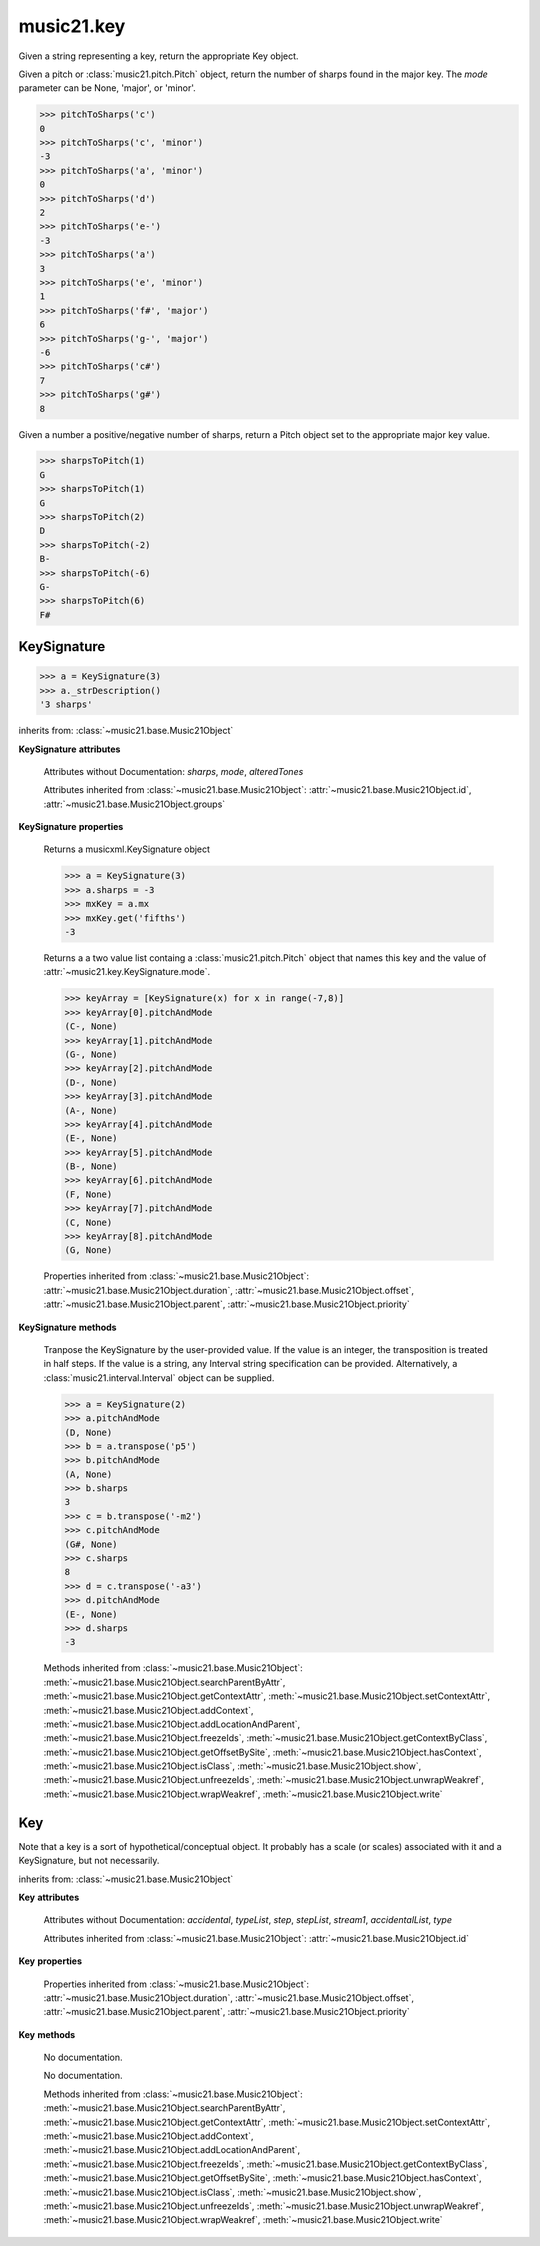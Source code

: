 .. _moduleKey:

music21.key
===========

.. WARNING: DO NOT EDIT THIS FILE: AUTOMATICALLY GENERATED

.. module:: music21.key



.. function:: keyFromString(strKey)

Given a string representing a key, return the appropriate Key object. 

.. function:: pitchToSharps(value, mode=None)

Given a pitch or :class:`music21.pitch.Pitch` object, return the number of sharps found in the major key. The `mode` parameter can be None, 'major', or 'minor'. 

>>> pitchToSharps('c')
0 
>>> pitchToSharps('c', 'minor')
-3 
>>> pitchToSharps('a', 'minor')
0 
>>> pitchToSharps('d')
2 
>>> pitchToSharps('e-')
-3 
>>> pitchToSharps('a')
3 
>>> pitchToSharps('e', 'minor')
1 
>>> pitchToSharps('f#', 'major')
6 
>>> pitchToSharps('g-', 'major')
-6 
>>> pitchToSharps('c#')
7 
>>> pitchToSharps('g#')
8 

.. function:: sharpsToPitch(sharpCount)

Given a number a positive/negative number of sharps, return a Pitch object set to the appropriate major key value. 

>>> sharpsToPitch(1)
G 
>>> sharpsToPitch(1)
G 
>>> sharpsToPitch(2)
D 
>>> sharpsToPitch(-2)
B- 
>>> sharpsToPitch(-6)
G- 
>>> sharpsToPitch(6)
F# 

KeySignature
------------

.. class:: KeySignature(sharps=None)


    

    >>> a = KeySignature(3)
    >>> a._strDescription()
    '3 sharps' 

    inherits from: :class:`~music21.base.Music21Object`

    **KeySignature** **attributes**

        Attributes without Documentation: `sharps`, `mode`, `alteredTones`

        Attributes inherited from :class:`~music21.base.Music21Object`: :attr:`~music21.base.Music21Object.id`, :attr:`~music21.base.Music21Object.groups`

    **KeySignature** **properties**

        .. attribute:: mx

        Returns a musicxml.KeySignature object 

        >>> a = KeySignature(3)
        >>> a.sharps = -3
        >>> mxKey = a.mx
        >>> mxKey.get('fifths')
        -3 

        .. attribute:: pitchAndMode

        Returns a a two value list containg a :class:`music21.pitch.Pitch` object that names this key and the value of :attr:`~music21.key.KeySignature.mode`. 

        >>> keyArray = [KeySignature(x) for x in range(-7,8)]
        >>> keyArray[0].pitchAndMode
        (C-, None) 
        >>> keyArray[1].pitchAndMode
        (G-, None) 
        >>> keyArray[2].pitchAndMode
        (D-, None) 
        >>> keyArray[3].pitchAndMode
        (A-, None) 
        >>> keyArray[4].pitchAndMode
        (E-, None) 
        >>> keyArray[5].pitchAndMode
        (B-, None) 
        >>> keyArray[6].pitchAndMode
        (F, None) 
        >>> keyArray[7].pitchAndMode
        (C, None) 
        >>> keyArray[8].pitchAndMode
        (G, None) 

        Properties inherited from :class:`~music21.base.Music21Object`: :attr:`~music21.base.Music21Object.duration`, :attr:`~music21.base.Music21Object.offset`, :attr:`~music21.base.Music21Object.parent`, :attr:`~music21.base.Music21Object.priority`

    **KeySignature** **methods**

        .. method:: transpose(value, inPlace=False)

        Tranpose the KeySignature by the user-provided value. If the value is an integer, the transposition is treated in half steps. If the value is a string, any Interval string specification can be provided. Alternatively, a :class:`music21.interval.Interval` object can be supplied. 

        >>> a = KeySignature(2)
        >>> a.pitchAndMode
        (D, None) 
        >>> b = a.transpose('p5')
        >>> b.pitchAndMode
        (A, None) 
        >>> b.sharps
        3 
        >>> c = b.transpose('-m2')
        >>> c.pitchAndMode
        (G#, None) 
        >>> c.sharps
        8 
        >>> d = c.transpose('-a3')
        >>> d.pitchAndMode
        (E-, None) 
        >>> d.sharps
        -3 

        Methods inherited from :class:`~music21.base.Music21Object`: :meth:`~music21.base.Music21Object.searchParentByAttr`, :meth:`~music21.base.Music21Object.getContextAttr`, :meth:`~music21.base.Music21Object.setContextAttr`, :meth:`~music21.base.Music21Object.addContext`, :meth:`~music21.base.Music21Object.addLocationAndParent`, :meth:`~music21.base.Music21Object.freezeIds`, :meth:`~music21.base.Music21Object.getContextByClass`, :meth:`~music21.base.Music21Object.getOffsetBySite`, :meth:`~music21.base.Music21Object.hasContext`, :meth:`~music21.base.Music21Object.isClass`, :meth:`~music21.base.Music21Object.show`, :meth:`~music21.base.Music21Object.unfreezeIds`, :meth:`~music21.base.Music21Object.unwrapWeakref`, :meth:`~music21.base.Music21Object.wrapWeakref`, :meth:`~music21.base.Music21Object.write`


Key
---

.. class:: Key(stream1=None)

    Note that a key is a sort of hypothetical/conceptual object. It probably has a scale (or scales) associated with it and a KeySignature, but not necessarily. 

    inherits from: :class:`~music21.base.Music21Object`

    **Key** **attributes**

        Attributes without Documentation: `accidental`, `typeList`, `step`, `stepList`, `stream1`, `accidentalList`, `type`

        Attributes inherited from :class:`~music21.base.Music21Object`: :attr:`~music21.base.Music21Object.id`

    **Key** **properties**

        Properties inherited from :class:`~music21.base.Music21Object`: :attr:`~music21.base.Music21Object.duration`, :attr:`~music21.base.Music21Object.offset`, :attr:`~music21.base.Music21Object.parent`, :attr:`~music21.base.Music21Object.priority`

    **Key** **methods**

        .. method:: generateKey()

        No documentation. 

        .. method:: setKey(name=C, accidental=None, type=major)

        No documentation. 

        Methods inherited from :class:`~music21.base.Music21Object`: :meth:`~music21.base.Music21Object.searchParentByAttr`, :meth:`~music21.base.Music21Object.getContextAttr`, :meth:`~music21.base.Music21Object.setContextAttr`, :meth:`~music21.base.Music21Object.addContext`, :meth:`~music21.base.Music21Object.addLocationAndParent`, :meth:`~music21.base.Music21Object.freezeIds`, :meth:`~music21.base.Music21Object.getContextByClass`, :meth:`~music21.base.Music21Object.getOffsetBySite`, :meth:`~music21.base.Music21Object.hasContext`, :meth:`~music21.base.Music21Object.isClass`, :meth:`~music21.base.Music21Object.show`, :meth:`~music21.base.Music21Object.unfreezeIds`, :meth:`~music21.base.Music21Object.unwrapWeakref`, :meth:`~music21.base.Music21Object.wrapWeakref`, :meth:`~music21.base.Music21Object.write`


